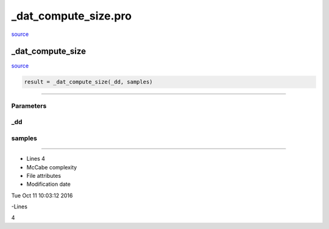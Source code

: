 \_dat\_compute\_size.pro
===================================================================================================

`source <./`_dat_compute_size.pro>`_

























\_dat\_compute\_size
________________________________________________________________________________________________________________________



`source <./`_dat_compute_size.pro>`_

.. code:: IDL

 result = _dat_compute_size(_dd, samples)










+++++++++++++++++++++++++++++++++++++++++++++++++++++++++++++++++++++++++++++++++++++++++++++++++++++++++++++++++++++++++++++++++++++++++++++++++++++++++++++++++++++++++++++


Parameters
----------




\_dd
-----------------------------------------------------------------------------






samples
-----------------------------------------------------------------------------






+++++++++++++++++++++++++++++++++++++++++++++++++++++++++++++++++++++++++++++++++++++++++++++++++++++++++++++++++++++++++++++++++++++++++++++++++++++++++++++++++++++++++++++++++












- Lines 4
- McCabe complexity







- File attributes


- Modification date

Tue Oct 11 10:03:12 2016

-Lines


4








